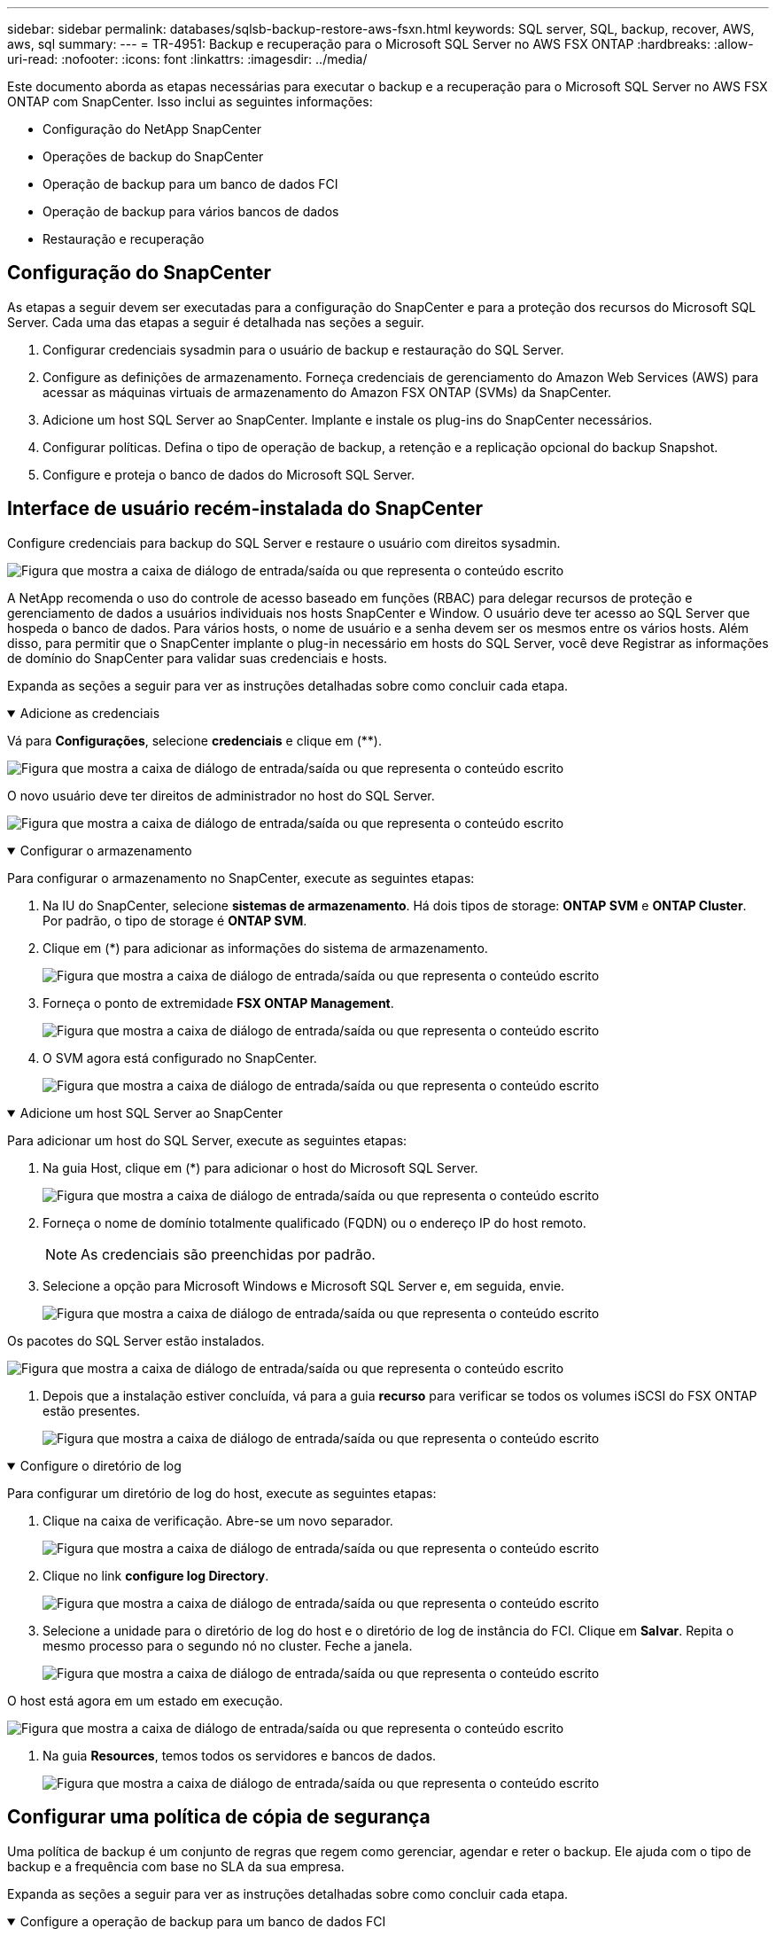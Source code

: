 ---
sidebar: sidebar 
permalink: databases/sqlsb-backup-restore-aws-fsxn.html 
keywords: SQL server, SQL, backup, recover, AWS, aws, sql 
summary:  
---
= TR-4951: Backup e recuperação para o Microsoft SQL Server no AWS FSX ONTAP
:hardbreaks:
:allow-uri-read: 
:nofooter: 
:icons: font
:linkattrs: 
:imagesdir: ../media/


[role="lead"]
Este documento aborda as etapas necessárias para executar o backup e a recuperação para o Microsoft SQL Server no AWS FSX ONTAP com SnapCenter. Isso inclui as seguintes informações:

* Configuração do NetApp SnapCenter
* Operações de backup do SnapCenter
* Operação de backup para um banco de dados FCI
* Operação de backup para vários bancos de dados
* Restauração e recuperação




== Configuração do SnapCenter

As etapas a seguir devem ser executadas para a configuração do SnapCenter e para a proteção dos recursos do Microsoft SQL Server. Cada uma das etapas a seguir é detalhada nas seções a seguir.

. Configurar credenciais sysadmin para o usuário de backup e restauração do SQL Server.
. Configure as definições de armazenamento. Forneça credenciais de gerenciamento do Amazon Web Services (AWS) para acessar as máquinas virtuais de armazenamento do Amazon FSX ONTAP (SVMs) da SnapCenter.
. Adicione um host SQL Server ao SnapCenter. Implante e instale os plug-ins do SnapCenter necessários.
. Configurar políticas. Defina o tipo de operação de backup, a retenção e a replicação opcional do backup Snapshot.
. Configure e proteja o banco de dados do Microsoft SQL Server.




== Interface de usuário recém-instalada do SnapCenter

Configure credenciais para backup do SQL Server e restaure o usuário com direitos sysadmin.

image:sqlsb-aws-image1.png["Figura que mostra a caixa de diálogo de entrada/saída ou que representa o conteúdo escrito"]

A NetApp recomenda o uso do controle de acesso baseado em funções (RBAC) para delegar recursos de proteção e gerenciamento de dados a usuários individuais nos hosts SnapCenter e Window. O usuário deve ter acesso ao SQL Server que hospeda o banco de dados. Para vários hosts, o nome de usuário e a senha devem ser os mesmos entre os vários hosts. Além disso, para permitir que o SnapCenter implante o plug-in necessário em hosts do SQL Server, você deve Registrar as informações de domínio do SnapCenter para validar suas credenciais e hosts.

Expanda as seções a seguir para ver as instruções detalhadas sobre como concluir cada etapa.

.Adicione as credenciais
[%collapsible%open]
====
Vá para *Configurações*, selecione *credenciais* e clique em (**).

image:sqlsb-aws-image2.png["Figura que mostra a caixa de diálogo de entrada/saída ou que representa o conteúdo escrito"]

O novo usuário deve ter direitos de administrador no host do SQL Server.

image:sqlsb-aws-image3.png["Figura que mostra a caixa de diálogo de entrada/saída ou que representa o conteúdo escrito"]

====
.Configurar o armazenamento
[%collapsible%open]
====
Para configurar o armazenamento no SnapCenter, execute as seguintes etapas:

. Na IU do SnapCenter, selecione *sistemas de armazenamento*. Há dois tipos de storage: *ONTAP SVM* e *ONTAP Cluster*. Por padrão, o tipo de storage é *ONTAP SVM*.
. Clique em (*) para adicionar as informações do sistema de armazenamento.
+
image:sqlsb-aws-image4.png["Figura que mostra a caixa de diálogo de entrada/saída ou que representa o conteúdo escrito"]

. Forneça o ponto de extremidade *FSX ONTAP Management*.
+
image:sqlsb-aws-image5.png["Figura que mostra a caixa de diálogo de entrada/saída ou que representa o conteúdo escrito"]

. O SVM agora está configurado no SnapCenter.
+
image:sqlsb-aws-image6.png["Figura que mostra a caixa de diálogo de entrada/saída ou que representa o conteúdo escrito"]



====
.Adicione um host SQL Server ao SnapCenter
[%collapsible%open]
====
Para adicionar um host do SQL Server, execute as seguintes etapas:

. Na guia Host, clique em (*) para adicionar o host do Microsoft SQL Server.
+
image:sqlsb-aws-image7.png["Figura que mostra a caixa de diálogo de entrada/saída ou que representa o conteúdo escrito"]

. Forneça o nome de domínio totalmente qualificado (FQDN) ou o endereço IP do host remoto.
+

NOTE: As credenciais são preenchidas por padrão.

. Selecione a opção para Microsoft Windows e Microsoft SQL Server e, em seguida, envie.
+
image:sqlsb-aws-image8.png["Figura que mostra a caixa de diálogo de entrada/saída ou que representa o conteúdo escrito"]



Os pacotes do SQL Server estão instalados.

image:sqlsb-aws-image9.png["Figura que mostra a caixa de diálogo de entrada/saída ou que representa o conteúdo escrito"]

. Depois que a instalação estiver concluída, vá para a guia *recurso* para verificar se todos os volumes iSCSI do FSX ONTAP estão presentes.
+
image:sqlsb-aws-image10.png["Figura que mostra a caixa de diálogo de entrada/saída ou que representa o conteúdo escrito"]



====
.Configure o diretório de log
[%collapsible%open]
====
Para configurar um diretório de log do host, execute as seguintes etapas:

. Clique na caixa de verificação. Abre-se um novo separador.
+
image:sqlsb-aws-image11.png["Figura que mostra a caixa de diálogo de entrada/saída ou que representa o conteúdo escrito"]

. Clique no link *configure log Directory*.
+
image:sqlsb-aws-image12.png["Figura que mostra a caixa de diálogo de entrada/saída ou que representa o conteúdo escrito"]

. Selecione a unidade para o diretório de log do host e o diretório de log de instância do FCI. Clique em *Salvar*. Repita o mesmo processo para o segundo nó no cluster. Feche a janela.
+
image:sqlsb-aws-image13.png["Figura que mostra a caixa de diálogo de entrada/saída ou que representa o conteúdo escrito"]



O host está agora em um estado em execução.

image:sqlsb-aws-image14.png["Figura que mostra a caixa de diálogo de entrada/saída ou que representa o conteúdo escrito"]

. Na guia *Resources*, temos todos os servidores e bancos de dados.
+
image:sqlsb-aws-image15.png["Figura que mostra a caixa de diálogo de entrada/saída ou que representa o conteúdo escrito"]



====


== Configurar uma política de cópia de segurança

Uma política de backup é um conjunto de regras que regem como gerenciar, agendar e reter o backup. Ele ajuda com o tipo de backup e a frequência com base no SLA da sua empresa.

Expanda as seções a seguir para ver as instruções detalhadas sobre como concluir cada etapa.

.Configure a operação de backup para um banco de dados FCI
[%collapsible%open]
====
Para configurar uma política de backup para um banco de dados FCI, execute as seguintes etapas:

. Vá para *Configurações* e selecione *políticas* no canto superior esquerdo. Em seguida, clique em *New*.
+
image:sqlsb-aws-image16.png["Figura que mostra a caixa de diálogo de entrada/saída ou que representa o conteúdo escrito"]

. Introduza o nome da política e uma descrição. Clique em *seguinte*.
+
image:sqlsb-aws-image17.png["Figura que mostra a caixa de diálogo de entrada/saída ou que representa o conteúdo escrito"]

. Selecione *Backup completo* como o tipo de backup.
+
image:sqlsb-aws-image18.png["Figura que mostra a caixa de diálogo de entrada/saída ou que representa o conteúdo escrito"]

. Selecione a frequência da programação (isto é baseado no SLA da empresa). Clique em *seguinte*.
+
image:sqlsb-aws-image19.png["Figura que mostra a caixa de diálogo de entrada/saída ou que representa o conteúdo escrito"]

. Configure as definições de retenção para a cópia de segurança.
+
image:sqlsb-aws-image20.png["Figura que mostra a caixa de diálogo de entrada/saída ou que representa o conteúdo escrito"]

. Configure as opções de replicação.
+
image:sqlsb-aws-image21.png["Figura que mostra a caixa de diálogo de entrada/saída ou que representa o conteúdo escrito"]

. Especifique um script de execução para ser executado antes e depois de um trabalho de backup ser executado (se houver).
+
image:sqlsb-aws-image22.png["Figura que mostra a caixa de diálogo de entrada/saída ou que representa o conteúdo escrito"]

. Execute a verificação com base no agendamento de backup.
+
image:sqlsb-aws-image23.png["Figura que mostra a caixa de diálogo de entrada/saída ou que representa o conteúdo escrito"]

. A página *Summary* fornece detalhes da política de backup. Quaisquer erros podem ser corrigidos aqui.
+
image:sqlsb-aws-image24.png["Figura que mostra a caixa de diálogo de entrada/saída ou que representa o conteúdo escrito"]



====


== Configure e proteja o banco de dados do MSSQL Server

. Configure a data de início e a data de expiração da política de backup.
+
image:sqlsb-aws-image25.png["Figura que mostra a caixa de diálogo de entrada/saída ou que representa o conteúdo escrito"]

. Defina a programação para a cópia de segurança. Para fazer isso, clique em (*) para configurar um agendamento. Introduza a *Data de início* e *expira em* data. Defina o tempo com base no SLA da empresa.
+
image:sqlsb-aws-image26.png["Figura que mostra a caixa de diálogo de entrada/saída ou que representa o conteúdo escrito"]

. Configure o servidor de verificação. No menu suspenso, selecione o servidor.
+
image:sqlsb-aws-image27.png["Figura que mostra a caixa de diálogo de entrada/saída ou que representa o conteúdo escrito"]

. Confirme a programação configurada clicando no sinal de mais e confirme.
. Forneça informações para notificação por e-mail. Clique em *seguinte*.
+
image:sqlsb-aws-image28.png["Figura que mostra a caixa de diálogo de entrada/saída ou que representa o conteúdo escrito"]



O resumo da política de backup para o banco de dados do SQL Server agora está configurado.

image:sqlsb-aws-image29.png["Figura que mostra a caixa de diálogo de entrada/saída ou que representa o conteúdo escrito"]



== Operações de backup do SnapCenter

Para criar backups do SQL Server sob demanda, execute as seguintes etapas:

. Na exibição *recurso*, selecione o recurso e selecione *Backup Now*.
+
image:sqlsb-aws-image30.png["Figura que mostra a caixa de diálogo de entrada/saída ou que representa o conteúdo escrito"]

. Na caixa de diálogo *Backup*, clique em *Backup*.
+
image:sqlsb-aws-image31.png["Figura que mostra a caixa de diálogo de entrada/saída ou que representa o conteúdo escrito"]

. É apresentado um ecrã de confirmação. Clique em *Yes* para confirmar.
+
image:sqlsb-aws-image32.png["Figura que mostra a caixa de diálogo de entrada/saída ou que representa o conteúdo escrito"]





== Monitorizar trabalho de cópia de segurança

. Na guia *Monitor*, clique no trabalho e selecione *Detalhes* à direita para exibir os trabalhos.
+
image:sqlsb-aws-image33.png["Figura que mostra a caixa de diálogo de entrada/saída ou que representa o conteúdo escrito"]

+
image:sqlsb-aws-image34.png["Figura que mostra a caixa de diálogo de entrada/saída ou que representa o conteúdo escrito"]



Quando a cópia de segurança estiver concluída, é apresentada uma nova entrada na vista topologia.



== Operação de backup para vários bancos de dados

Para configurar uma política de backup para vários bancos de dados do SQL Server, crie políticas de grupo de recursos executando as seguintes etapas:

. Na guia *Resources* no menu *View*, altere para um grupo de recursos usando o menu suspenso.
+
image:sqlsb-aws-image35.png["Figura que mostra a caixa de diálogo de entrada/saída ou que representa o conteúdo escrito"]

. Clique em (*) para um novo grupo de recursos.
+
image:sqlsb-aws-image36.png["Figura que mostra a caixa de diálogo de entrada/saída ou que representa o conteúdo escrito"]

. Forneça um nome e uma etiqueta. Clique em *seguinte*.
+
image:sqlsb-aws-image37.png["Figura que mostra a caixa de diálogo de entrada/saída ou que representa o conteúdo escrito"]

. Adicionar recursos ao grupo de recursos:
+
** *Anfitrião.* Selecione o servidor no menu suspenso que hospeda o banco de dados.
** *Tipo de recurso.* No menu suspenso, selecione *Banco de dados*.
** *Instância do SQL Server.* Selecione o servidor.
+
image:sqlsb-aws-image38.png["Figura que mostra a caixa de diálogo de entrada/saída ou que representa o conteúdo escrito"]

+
A opção * Auto seleciona todos os recursos do mesmo volume de armazenamento* está selecionada por padrão. Desmarque a opção e selecione somente os bancos de dados que você precisa adicionar ao grupo de recursos, clique na seta para adicionar e clique em *Avançar*.

+
image:sqlsb-aws-image39.png["Figura que mostra a caixa de diálogo de entrada/saída ou que representa o conteúdo escrito"]



. Nas políticas, clique em (*).
+
image:sqlsb-aws-image40.png["Figura que mostra a caixa de diálogo de entrada/saída ou que representa o conteúdo escrito"]

. Introduza o nome da política do grupo de recursos.
+
image:sqlsb-aws-image41.png["Figura que mostra a caixa de diálogo de entrada/saída ou que representa o conteúdo escrito"]

. Selecione *Backup completo* e a frequência de programação, dependendo do SLA da sua empresa.
+
image:sqlsb-aws-image42.png["Figura que mostra a caixa de diálogo de entrada/saída ou que representa o conteúdo escrito"]

. Configure as definições de retenção.
+
image:sqlsb-aws-image43.png["Figura que mostra a caixa de diálogo de entrada/saída ou que representa o conteúdo escrito"]

. Configure as opções de replicação.
+
image:sqlsb-aws-image44.png["Figura que mostra a caixa de diálogo de entrada/saída ou que representa o conteúdo escrito"]

. Configure os scripts a serem executados antes de executar um backup. Clique em *seguinte*.
+
image:sqlsb-aws-image45.png["Figura que mostra a caixa de diálogo de entrada/saída ou que representa o conteúdo escrito"]

. Confirme a verificação das seguintes programações de backup.
+
image:sqlsb-aws-image46.png["Figura que mostra a caixa de diálogo de entrada/saída ou que representa o conteúdo escrito"]

. Na página *Summary*, verifique as informações e clique em *Finish*.
+
image:sqlsb-aws-image47.png["Figura que mostra a caixa de diálogo de entrada/saída ou que representa o conteúdo escrito"]





== Configure e proteja vários bancos de dados do SQL Server

. Clique no sinal (*) para configurar a data de início e a data de expiração.
+
image:sqlsb-aws-image48.png["Figura que mostra a caixa de diálogo de entrada/saída ou que representa o conteúdo escrito"]

. Defina a hora.
+
image:sqlsb-aws-image49.png["Figura que mostra a caixa de diálogo de entrada/saída ou que representa o conteúdo escrito"]

+
image:sqlsb-aws-image50.png["Figura que mostra a caixa de diálogo de entrada/saída ou que representa o conteúdo escrito"]

. Na guia *Verificação*, selecione o servidor, configure a programação e clique em *Avançar*.
+
image:sqlsb-aws-image51.png["Figura que mostra a caixa de diálogo de entrada/saída ou que representa o conteúdo escrito"]

. Configurar notificações para enviar um e-mail.
+
image:sqlsb-aws-image52.png["Figura que mostra a caixa de diálogo de entrada/saída ou que representa o conteúdo escrito"]



A política agora está configurada para fazer backup de vários bancos de dados do SQL Server.

image:sqlsb-aws-image53.png["Figura que mostra a caixa de diálogo de entrada/saída ou que representa o conteúdo escrito"]



== Acione o backup sob demanda para vários bancos de dados do SQL Server

. Na guia *recurso*, selecione Exibir. No menu suspenso, selecione *Grupo de recursos*.
+
image:sqlsb-aws-image54.png["Figura que mostra a caixa de diálogo de entrada/saída ou que representa o conteúdo escrito"]

. Selecione o nome do grupo de recursos.
. Clique em *Backup Now* no canto superior direito.
+
image:sqlsb-aws-image55.png["Figura que mostra a caixa de diálogo de entrada/saída ou que representa o conteúdo escrito"]

. Abre-se uma nova janela. Clique na caixa de verificação *Verify after backup* e, em seguida, clique em backup.
+
image:sqlsb-aws-image56.png["Figura que mostra a caixa de diálogo de entrada/saída ou que representa o conteúdo escrito"]

. Uma mensagem de confirmação é dsiplayed. Clique em *Sim*.
+
image:sqlsb-aws-image57.png["Figura que mostra a caixa de diálogo de entrada/saída ou que representa o conteúdo escrito"]





== Monitorar trabalhos de backup de vários bancos de dados

Na barra de navegação à esquerda, clique em *Monitor*, selecione o trabalho de cópia de segurança e clique em *Detalhes* para ver o progresso do trabalho.

image:sqlsb-aws-image58.png["Figura que mostra a caixa de diálogo de entrada/saída ou que representa o conteúdo escrito"]

Clique na guia *recurso* para ver o tempo necessário para que o backup seja concluído.

image:sqlsb-aws-image59.png["Figura que mostra a caixa de diálogo de entrada/saída ou que representa o conteúdo escrito"]



== Backup de log de transações para backup de vários bancos de dados

O SnapCenter é compatível com os modelos de recuperação completos, com marcadores e simples. O modo de recuperação simples não suporta backup de log transacional.

Para executar um backup de log de transações, execute as seguintes etapas:

. Na guia *recursos*, altere o menu de exibição de *Banco de dados* para *Grupo de recursos*.
+
image:sqlsb-aws-image60.png["Figura que mostra a caixa de diálogo de entrada/saída ou que representa o conteúdo escrito"]

. Selecione a política de backup do grupo de recursos criada.
. Selecione *Modify Resource Group* (Modificar grupo de recursos) no canto superior direito.
+
image:sqlsb-aws-image61.png["Figura que mostra a caixa de diálogo de entrada/saída ou que representa o conteúdo escrito"]

. A seção *Nome* padrão é o nome e a tag da política de backup. Clique em *seguinte*.
+
A guia *Resources* destaca as bases para as quais a política de backup de transação deve ser configurada.

+
image:sqlsb-aws-image62.png["Figura que mostra a caixa de diálogo de entrada/saída ou que representa o conteúdo escrito"]

. Introduza o nome da política.
+
image:sqlsb-aws-image63.png["Figura que mostra a caixa de diálogo de entrada/saída ou que representa o conteúdo escrito"]

. Selecione as opções de backup do SQL Server.
. Selecione cópia de segurança de registo.
. Defina a frequência de programação com base no rto da sua empresa. Clique em *seguinte*.
+
image:sqlsb-aws-image64.png["Figura que mostra a caixa de diálogo de entrada/saída ou que representa o conteúdo escrito"]

. Configure as definições de retenção da cópia de segurança do registo. Clique em *seguinte*.
+
image:sqlsb-aws-image65.png["Figura que mostra a caixa de diálogo de entrada/saída ou que representa o conteúdo escrito"]

. (Opcional) Configurar as opções de replicação.
+
image:sqlsb-aws-image66.png["Figura que mostra a caixa de diálogo de entrada/saída ou que representa o conteúdo escrito"]

. (Opcional) Configure todos os scripts a serem executados antes de executar um trabalho de backup.
+
image:sqlsb-aws-image67.png["Figura que mostra a caixa de diálogo de entrada/saída ou que representa o conteúdo escrito"]

. (Opcional) Configurar a verficação de backup.
+
image:sqlsb-aws-image68.png["Figura que mostra a caixa de diálogo de entrada/saída ou que representa o conteúdo escrito"]

. Na página *Summary*, clique em *Finish*.
+
image:sqlsb-aws-image69.png["Figura que mostra a caixa de diálogo de entrada/saída ou que representa o conteúdo escrito"]





== Configure e proteja vários bancos de dados MSSQL Server

. Clique na política de backup de log de transações recém-criada.
+
image:sqlsb-aws-image70.png["Figura que mostra a caixa de diálogo de entrada/saída ou que representa o conteúdo escrito"]

. Defina a data *Start date* e *Expires on*.
. Insira a frequência da política de backup de log, dependendo do SLA, RTP e RPO. Clique em OK.
+
image:sqlsb-aws-image71.png["Figura que mostra a caixa de diálogo de entrada/saída ou que representa o conteúdo escrito"]

. Você pode ver ambas as políticas. Clique em *seguinte*.
+
image:sqlsb-aws-image72.png["Figura que mostra a caixa de diálogo de entrada/saída ou que representa o conteúdo escrito"]

. Configure o servidor de verificação.
+
image:sqlsb-aws-image73.png["Figura que mostra a caixa de diálogo de entrada/saída ou que representa o conteúdo escrito"]

. Configurar notificação por e-mail.
+
image:sqlsb-aws-image74.png["Figura que mostra a caixa de diálogo de entrada/saída ou que representa o conteúdo escrito"]

. Na página *Summary*, clique em *Finish*.
+
image:sqlsb-aws-image75.png["Figura que mostra a caixa de diálogo de entrada/saída ou que representa o conteúdo escrito"]





== Acionando um backup de log de transações sob demanda para vários bancos de dados SQL Server

Para acionar um backup sob demanda do log transacional para vários bancos de dados de servidor SQL, execute as seguintes etapas:

. Na página de política recém-criada, selecione *Backup Now* no canto superior direito da página.
+
image:sqlsb-aws-image76.png["Figura que mostra a caixa de diálogo de entrada/saída ou que representa o conteúdo escrito"]

. Na janela pop-up na guia *Política*, selecione o menu suspenso, selecione a política de backup e configure o backup do log de transações.
+
image:sqlsb-aws-image77.png["Figura que mostra a caixa de diálogo de entrada/saída ou que representa o conteúdo escrito"]

. Clique em *Backup*. É apresentada uma nova janela.
. Clique em *Yes* para confirmar a política de backup.
+
image:sqlsb-aws-image78.png["Figura que mostra a caixa de diálogo de entrada/saída ou que representa o conteúdo escrito"]





== Monitorização

Vá para a guia *Monitoramento* e monitore o andamento do trabalho de backup.

image:sqlsb-aws-image79.png["Figura que mostra a caixa de diálogo de entrada/saída ou que representa o conteúdo escrito"]



== Restauração e recuperação

Consulte os seguintes pré-requisitos necessários para restaurar um banco de dados SQL Server no SnapCenter.

* A instância de destino deve estar on-line e em execução antes que uma tarefa de restauração seja concluída.
* As operações do SnapCenter que estão programadas para serem executadas no banco de dados do SQL Server devem ser desativadas, incluindo quaisquer tarefas agendadas em servidores de gerenciamento remoto ou verificação remota.
* Se você estiver restaurando backups de diretório de log personalizados para um host alternativo, o servidor SnapCenter e o host de plug-in devem ter a mesma versão do SnapCenter instalada.
* Você pode restaurar o banco de dados do sistema para um host alternativo.
* O SnapCenter pode restaurar um banco de dados em um cluster do Windows sem colocar o grupo de cluster do SQL Server offline.




== Restaurar tabelas excluídas em um banco de dados do SQL Server para um ponto no tempo

Para restaurar um banco de dados do SQL Server para um ponto no tempo, execute as seguintes etapas:

. A captura de tela a seguir mostra o estado inicial do banco de dados do SQL Server antes das tabelas excluídas.
+
image:sqlsb-aws-image80.png["Figura que mostra a caixa de diálogo de entrada/saída ou que representa o conteúdo escrito"]

+
A captura de tela mostra que 20 linhas foram excluídas da tabela.

+
image:sqlsb-aws-image81.png["Figura que mostra a caixa de diálogo de entrada/saída ou que representa o conteúdo escrito"]

. Inicie sessão no servidor SnapCenter. Na guia *Resources*, selecione o banco de dados.
+
image:sqlsb-aws-image82.png["Figura que mostra a caixa de diálogo de entrada/saída ou que representa o conteúdo escrito"]

. Selecione a cópia de segurança mais recente.
. À direita, selecione *Restaurar*.
+
image:sqlsb-aws-image83.png["Figura que mostra a caixa de diálogo de entrada/saída ou que representa o conteúdo escrito"]

. É apresentada uma nova janela. Selecione a opção *Restore*.
. Restaure o banco de dados para o mesmo host onde o backup foi criado. Clique em *seguinte*.
+
image:sqlsb-aws-image84.png["Figura que mostra a caixa de diálogo de entrada/saída ou que representa o conteúdo escrito"]

. Para o *tipo de recuperação*, selecione *todos os backups de log*. Clique em *seguinte*.
+
image:sqlsb-aws-image85.png["Figura que mostra a caixa de diálogo de entrada/saída ou que representa o conteúdo escrito"]

+
image:sqlsb-aws-image86.png["Figura que mostra a caixa de diálogo de entrada/saída ou que representa o conteúdo escrito"]



* Opções de pré-restauração:*

. Selecione a opção *Substituir o banco de dados com o mesmo nome durante a restauração*. Clique em *seguinte*.
+
image:sqlsb-aws-image87.png["Figura que mostra a caixa de diálogo de entrada/saída ou que representa o conteúdo escrito"]



* Pós-opções de restauração:*

. Selecione a opção *operacional, mas indisponível para restaurar logs de transação adicionais*. Clique em *seguinte*.
+
image:sqlsb-aws-image88.png["Figura que mostra a caixa de diálogo de entrada/saída ou que representa o conteúdo escrito"]

. Forneça as configurações de e-mail. Clique em *seguinte*.
+
image:sqlsb-aws-image89.png["Figura que mostra a caixa de diálogo de entrada/saída ou que representa o conteúdo escrito"]

. Na página *Summary*, clique em *Finish*.
+
image:sqlsb-aws-image90.png["Figura que mostra a caixa de diálogo de entrada/saída ou que representa o conteúdo escrito"]





== Monitorando o progresso da restauração

. Na guia *Monitoramento*, clique nos detalhes do trabalho de restauração para exibir o andamento do trabalho de restauração.
+
image:sqlsb-aws-image91.png["Figura que mostra a caixa de diálogo de entrada/saída ou que representa o conteúdo escrito"]

. Restaure os detalhes do trabalho.
+
image:sqlsb-aws-image92.png["Figura que mostra a caixa de diálogo de entrada/saída ou que representa o conteúdo escrito"]

. Retornar ao host do SQL Server > banco de dados > tabela estão presentes.
+
image:sqlsb-aws-image93.png["Figura que mostra a caixa de diálogo de entrada/saída ou que representa o conteúdo escrito"]





== Onde encontrar informações adicionais

Para saber mais sobre as informações descritas neste documento, consulte os seguintes documentos e/ou sites:

* https://www.netapp.com/pdf.html?item=/media/12400-tr4714pdf.pdf["TR-4714: Guia de práticas recomendadas para Microsoft SQL Server usando NetApp SnapCenter"^]
+
https://www.netapp.com/pdf.html?item=/media/12400-tr4714pdf.pdf["https://www.netapp.com/pdf.html?item=/media/12400-tr4714pdf.pdf"^]

* https://docs.netapp.com/us-en/snapcenter-45/protect-scsql/concept_requirements_for_restoring_a_database.html["Requisitos para restaurar um banco de dados"^]
+
https://docs.netapp.com/us-en/snapcenter-45/protect-scsql/concept_requirements_for_restoring_a_database.html["https://docs.netapp.com/us-en/snapcenter-45/protect-scsql/concept_requirements_for_restoring_a_database.html"^]

* Compreender os ciclos de vida do banco de dados clonados
+
https://library.netapp.com/ecmdocs/ECMP1217281/html/GUID-4631AFF4-64FE-4190-931E-690FCADA5963.html["https://library.netapp.com/ecmdocs/ECMP1217281/html/GUID-4631AFF4-64FE-4190-931E-690FCADA5963.html"^]


